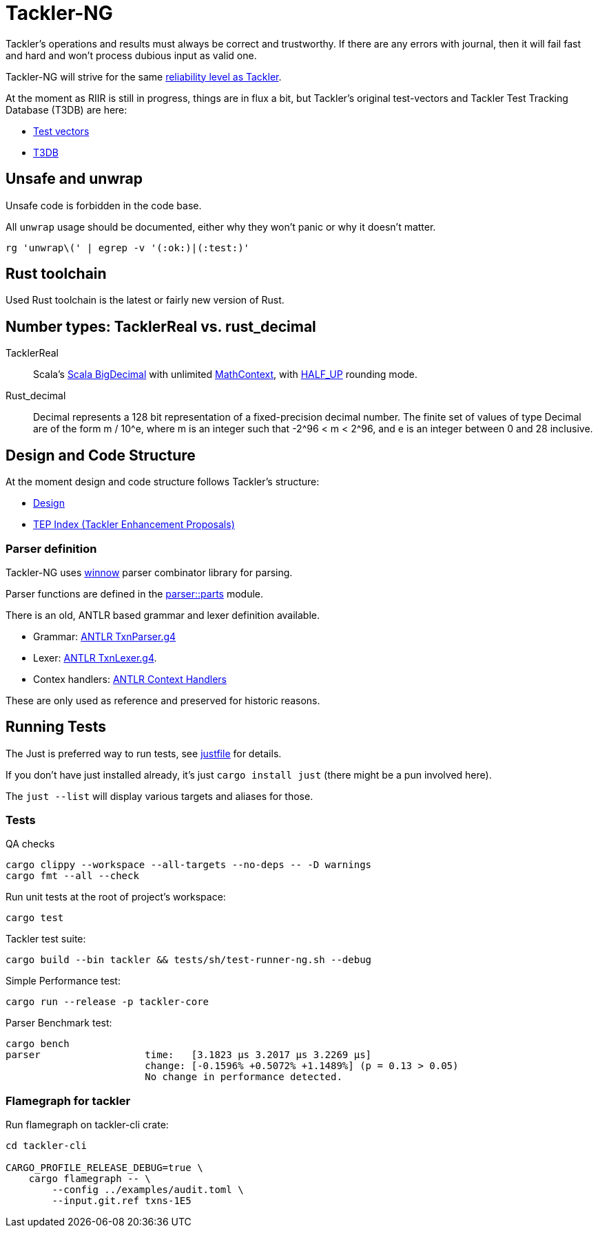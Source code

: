 = Tackler-NG

Tackler’s operations and results must always be correct and
trustworthy. If there are any errors with journal, then it will fail
fast and hard and won’t process dubious input as valid one.

Tackler-NG will strive for the same
link:https://tackler.e257.fi/docs/reliability/[reliability level as Tackler].

At the moment as RIIR is still in progress, things are in flux a bit, but
Tackler's original test-vectors and Tackler Test Tracking Database (T3DB) are here:

* link:https://github.com/e257-fi/tackler-tests[Test vectors]
* link:https://gitlab.com/e257/accounting/tackler-t3db[T3DB]


== Unsafe and unwrap

Unsafe code is forbidden in the code base.

All `unwrap` usage should be documented, either why they won't panic or why it doesn't matter.

`rg 'unwrap\(' | egrep -v '(:ok:)|(:test:)'`


== Rust toolchain

Used Rust toolchain is the latest or fairly new version of Rust.


== Number types: TacklerReal vs. rust_decimal

TacklerReal::
Scala's https://www.scala-lang.org/api/2.13.10/scala/math/BigDecimal.html[Scala BigDecimal] with unlimited
https://docs.oracle.com/javase/8/docs/api/java/math/MathContext.html#UNLIMITED[MathContext], with https://docs.oracle.com/javase/8/docs/api/java/math/RoundingMode.html#HALF_UP[HALF_UP] rounding mode.

Rust_decimal::
Decimal represents a 128 bit representation of a fixed-precision decimal number. The finite set of values of type Decimal are of the form m / 10^e, where m is an integer such that -2^96 < m < 2^96, and e is an integer between 0 and 28 inclusive.


== Design and Code Structure

At the moment design and code structure follows Tackler's structure:

* link:https://github.com/e257-fi/tackler/blob/main/docs/devel/design.adoc[Design]
* link:https://github.com/e257-fi/tackler/blob/main/docs/tep/readme.adoc[TEP Index (Tackler Enhancement Proposals)]


=== Parser definition

Tackler-NG uses link:https://docs.rs/winnow/latest/winnow/index.html[winnow] parser combinator library for parsing.

Parser functions are defined in the link:../../tackler-core/src/parser/parts[parser::parts] module.

There is an old, ANTLR based grammar and lexer definition available.

* Grammar: link:./antlr/TxnParser.g4[ANTLR TxnParser.g4]
* Lexer: link:./antlr/TxnLexer.g4[ANTLR TxnLexer.g4].
* Contex handlers: link:./antlr/ctx_handler.rs[ANTLR Context Handlers]

These are only used as reference and preserved for historic reasons.


== Running Tests

The Just  is preferred way to run tests, see link:../../justfile[justfile] for details.

If you don't have just installed already, it's just `cargo install just` (there might be a pun involved here).

The `just --list` will display various targets and aliases for those.


=== Tests

QA checks
....
cargo clippy --workspace --all-targets --no-deps -- -D warnings
cargo fmt --all --check
....

Run unit tests at the root of project's workspace:
....
cargo test
....

Tackler test suite:
....
cargo build --bin tackler && tests/sh/test-runner-ng.sh --debug
....

Simple Performance test:
....
cargo run --release -p tackler-core
....

Parser Benchmark test:
....
cargo bench
parser                  time:   [3.1823 µs 3.2017 µs 3.2269 µs]
                        change: [-0.1596% +0.5072% +1.1489%] (p = 0.13 > 0.05)
                        No change in performance detected.
....


=== Flamegraph for tackler

Run flamegraph on tackler-cli crate:

....
cd tackler-cli

CARGO_PROFILE_RELEASE_DEBUG=true \
    cargo flamegraph -- \
        --config ../examples/audit.toml \
        --input.git.ref txns-1E5
....
